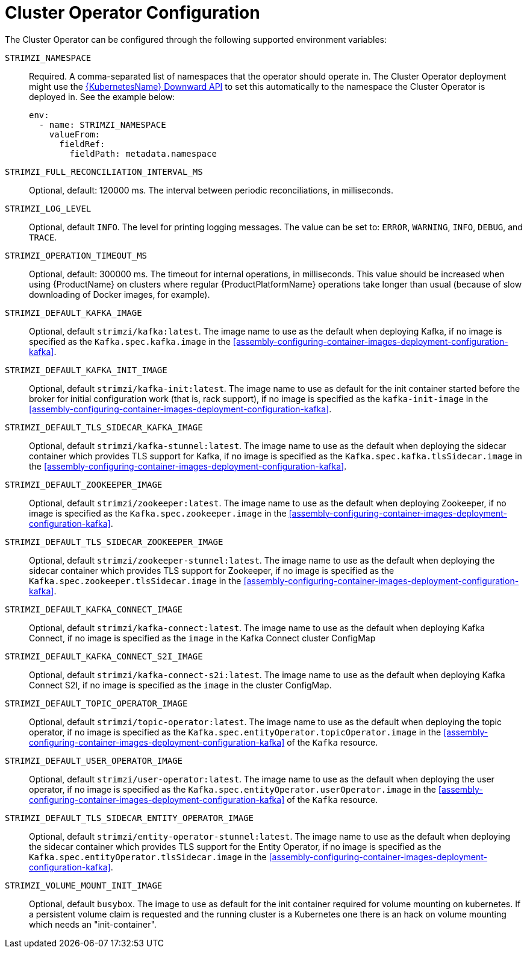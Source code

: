 // Module included in the following assemblies:
//
// assembly-operators-cluster-operator.adoc

[id='ref-operators-cluster-operator-configuration-{context}']
= Cluster Operator Configuration

The Cluster Operator can be configured through the following supported environment variables:

`STRIMZI_NAMESPACE`:: Required. A comma-separated list of namespaces that the operator should
operate in. The Cluster Operator deployment might use the link:https://kubernetes.io/docs/tasks/inject-data-application/downward-api-volume-expose-pod-information/#the-downward-api[{KubernetesName} Downward API^]
to set this automatically to the namespace the Cluster Operator is deployed in. See the example below:
+
[source,yaml,options="nowrap"]
----
env:
  - name: STRIMZI_NAMESPACE
    valueFrom:
      fieldRef:
        fieldPath: metadata.namespace
----

[[STRIMZI_FULL_RECONCILIATION_INTERVAL_MS]] `STRIMZI_FULL_RECONCILIATION_INTERVAL_MS`:: Optional, default: 120000 ms. The interval between periodic reconciliations, in milliseconds.

`STRIMZI_LOG_LEVEL`:: Optional, default `INFO`.
The level for printing logging messages. The value can be set to: `ERROR`, `WARNING`, `INFO`, `DEBUG`, and `TRACE`.

`STRIMZI_OPERATION_TIMEOUT_MS`:: Optional, default: 300000 ms. The timeout for internal operations, in milliseconds. This value should be
increased when using {ProductName} on clusters where regular {ProductPlatformName} operations take longer than usual (because of slow downloading of Docker images, for example).

`STRIMZI_DEFAULT_KAFKA_IMAGE`:: Optional, default `strimzi/kafka:latest`.
The image name to use as the default when deploying Kafka, if
no image is specified as the `Kafka.spec.kafka.image` in the xref:assembly-configuring-container-images-deployment-configuration-kafka[].

`STRIMZI_DEFAULT_KAFKA_INIT_IMAGE`:: Optional, default `strimzi/kafka-init:latest`.
The image name to use as default for the init container started before the broker for initial configuration work (that is, rack support), if no image is specified as the `kafka-init-image` in the xref:assembly-configuring-container-images-deployment-configuration-kafka[].

`STRIMZI_DEFAULT_TLS_SIDECAR_KAFKA_IMAGE`:: Optional, default `strimzi/kafka-stunnel:latest`.
The image name to use as the default when deploying the sidecar container which provides TLS support for Kafka,
if no image is specified as the `Kafka.spec.kafka.tlsSidecar.image` in the xref:assembly-configuring-container-images-deployment-configuration-kafka[].

`STRIMZI_DEFAULT_ZOOKEEPER_IMAGE`:: Optional, default `strimzi/zookeeper:latest`.
The image name to use as the default when deploying Zookeeper, if
no image is specified as the `Kafka.spec.zookeeper.image` in the xref:assembly-configuring-container-images-deployment-configuration-kafka[].

`STRIMZI_DEFAULT_TLS_SIDECAR_ZOOKEEPER_IMAGE`:: Optional, default `strimzi/zookeeper-stunnel:latest`.
The image name to use as the default when deploying the sidecar container which provides TLS support for Zookeeper, if
no image is specified as the `Kafka.spec.zookeeper.tlsSidecar.image` in the xref:assembly-configuring-container-images-deployment-configuration-kafka[].

`STRIMZI_DEFAULT_KAFKA_CONNECT_IMAGE`:: Optional, default `strimzi/kafka-connect:latest`.
The image name to use as the default when deploying Kafka Connect,
if no image is specified as the `image` in the Kafka Connect cluster ConfigMap

`STRIMZI_DEFAULT_KAFKA_CONNECT_S2I_IMAGE`:: Optional, default `strimzi/kafka-connect-s2i:latest`.
The image name to use as the default when deploying Kafka Connect S2I,
if no image is specified as the `image` in the cluster ConfigMap.

`STRIMZI_DEFAULT_TOPIC_OPERATOR_IMAGE`:: Optional, default `strimzi/topic-operator:latest`.
The image name to use as the default when deploying the topic operator,
if no image is specified as the `Kafka.spec.entityOperator.topicOperator.image` in the xref:assembly-configuring-container-images-deployment-configuration-kafka[] of the `Kafka` resource.

`STRIMZI_DEFAULT_USER_OPERATOR_IMAGE`:: Optional, default `strimzi/user-operator:latest`.
The image name to use as the default when deploying the user operator,
if no image is specified as the `Kafka.spec.entityOperator.userOperator.image` in the xref:assembly-configuring-container-images-deployment-configuration-kafka[] of the `Kafka` resource.

`STRIMZI_DEFAULT_TLS_SIDECAR_ENTITY_OPERATOR_IMAGE`:: Optional, default `strimzi/entity-operator-stunnel:latest`.
The image name to use as the default when deploying the sidecar container which provides TLS support for the Entity Operator, if
no image is specified as the `Kafka.spec.entityOperator.tlsSidecar.image` in the xref:assembly-configuring-container-images-deployment-configuration-kafka[].

`STRIMZI_VOLUME_MOUNT_INIT_IMAGE`:: Optional, default `busybox`.
The image to use as default for the init container required for volume mounting on kubernetes.
If a persistent volume claim is requested and the running cluster is a Kubernetes one there is an hack on volume mounting which needs an "init-container".
